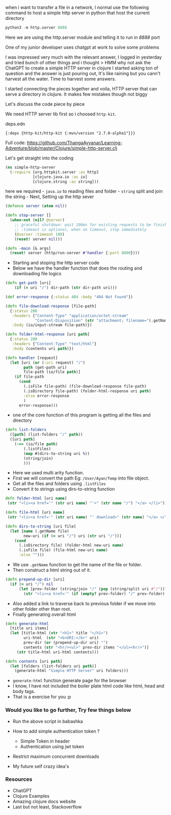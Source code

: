 when i want to transfer a file in a network, I normal use the following
command to host a simple http server in python that host the current
directory

#+BEGIN_SRC python
  python3 -m http.server 8888
#+END_SRC

Here we are using the http.server module and telling it to run in /8888/
port

One of my junior developer uses chatgpt at work to solve some problems

I was impressed very much with the relevant answer, I logged in
yesterday and tried bunch of other things and i thought > HMM why not
ask the ChatGPT to create a simple HTTP server in clojure I started
asking ton of question and the answer is just pouring out, It's like
raining but you cann't harvest all the water. Time to harvest some
answers.

I started connecting the pieces together and voila, HTTP server that can
serve a directory in clojure. It makes few mistakes though not biggy

Let's discuss the code piece by piece

We need HTTP server lib first so i choosed =http-kit=.

deps.edn

#+BEGIN_EXAMPLE
  {:deps {http-kit/http-kit {:mvn/version "2.7.0-alpha1"}}}
#+END_EXAMPLE

Full code:
https://github.com/ThangaAyyanar/Learning-Adventure/blob/master/Clojure/simple-http-server.clj

Let's get straight into the coding

#+BEGIN_SRC clojure
  (ns simple-http-server
    (:require [org.httpkit.server :as http]
              [clojure.java.io :as io]
              [clojure.string :as string]))
#+END_SRC

here we required - =java.io= to reading files and folder - =string=
split and join the string - Next, Setting up the http sever

#+BEGIN_SRC clojure
  (defonce server (atom nil))

  (defn stop-server []
    (when-not (nil? @server)
      ;; graceful shutdown: wait 100ms for existing requests to be finished
      ;; :timeout is optional, when no timeout, stop immediately
      (@server :timeout 100)
      (reset! server nil)))

  (defn -main [& args]
    (reset! server (http/run-server #'handler {:port 8080})))
#+END_SRC

- Starting and stoping the http server code
- Below we have the handler function that does the routing and
  downloading file logics

#+BEGIN_SRC clojure
  (defn get-path [uri]
      (if (= uri "/") dir-path (str dir-path uri)))

  (def error-response {:status 404 :body "404 Not Found"})

  (defn file-download-response [file-path]
    {:status 200
     :headers {"Content-Type" "application/octet-stream"
               "Content-Disposition" (str "attachment; filename="(.getName file-path))}
     :body (io/input-stream file-path)})

  (defn folder-html-response [uri path]
    {:status 200
     :headers {"Content-Type" "text/html"}
     :body (contents uri path)})

  (defn handler [request]
    (let [uri (or (:uri request) "/")
          path (get-path uri)
          file-path (io/file path)]
      (if file-path
        (cond
          (.isFile file-path) (file-download-response file-path)
          (.isDirectory file-path) (folder-html-response uri path)
          :else error-response
          )
        error-response)))
#+END_SRC

- one of the core function of this program is getting all the files and
  directory

#+BEGIN_SRC clojure
  (defn list-folders
    ([path] (list-folders "/" path))
    ([uri path]
      (->> (io/file path)
          (.listFiles)
          (map #(dirs-to-string uri %))
          (string/join)
          )))
#+END_SRC

- Here we used multi arity function.
- First we will convert the path Eg: =/User/Ayan/Temp= into file object.
- Get all the files and folders using =.listFiles=
- Convert it to strings using dirs-to-string function

#+BEGIN_SRC clojure
  defn folder-html [uri name]
   (str "<li><a href='" (str uri name) "'>" (str name "/") "</a> </li>"))

  (defn file-html [uri name]
   (str "<li><a href='" (str uri name) "' download>" (str name) "</a> </li>"))
   
  (defn dirs-to-string [uri file]
    (let [name (.getName file)
          new-uri (if (= uri "/") uri (str uri "/"))]
      (cond
        (.isDirectory file) (folder-html new-uri name)
        (.isFile file) (file-html new-uri name)
        :else "")))
#+END_SRC

- We use =.getName= function to get the name of the file or folder.
- Then construct a html string out of it.

#+BEGIN_SRC clojure
  (defn prepend-up-dir [uri]
    (if (= uri "/") nil
        (let [prev-folder (string/join "/" (pop (string/split uri #"/")))]
          (str "<li><a href='" (if (empty? prev-folder) "/" prev-folder) "'>..</a></li>"))))
#+END_SRC

- Also added a link to traverse back to previous folder if we move into
  other folder other than root.
- Finally generating overall html

#+BEGIN_SRC clojure
  (defn generate-html
    [title uri items]
    (let [title-html (str "<h1>" title "</h1>")
          uri-html  (str "<b>URI:</b>" uri)
          prev-dir (or (prepend-up-dir uri) "")
          contents (str "<hr/><ul>" prev-dir items "</ul><hr/>")]
       (str title-html uri-html contents)))

  (defn contents [uri path]
    (let [folders (list-folders uri path)]
      (generate-html "Simple HTTP Server" uri folders)))
#+END_SRC

- =generate-html= function generate page for the browser
- I know, I have not included the boiler plate html code like html, head
  and body tags.
- That is a exercise for you :p

*** Would you like to go further, Try few things below
    :PROPERTIES:
    :CUSTOM_ID: would-you-like-to-go-further-try-few-things-below
    :END:

- Run the above script in babashka
- How to add simple authentication token ?

  - Simple Token in header
  - Authentication using jwt token

- Restrict maximum concurrent downloads
- My future self crazy idea's

*** Resources
    :PROPERTIES:
    :CUSTOM_ID: resources
    :END:

- ChatGPT
- Clojure Examples
- Amazing clojure docs website
- Last but not least, Stackoverflow
